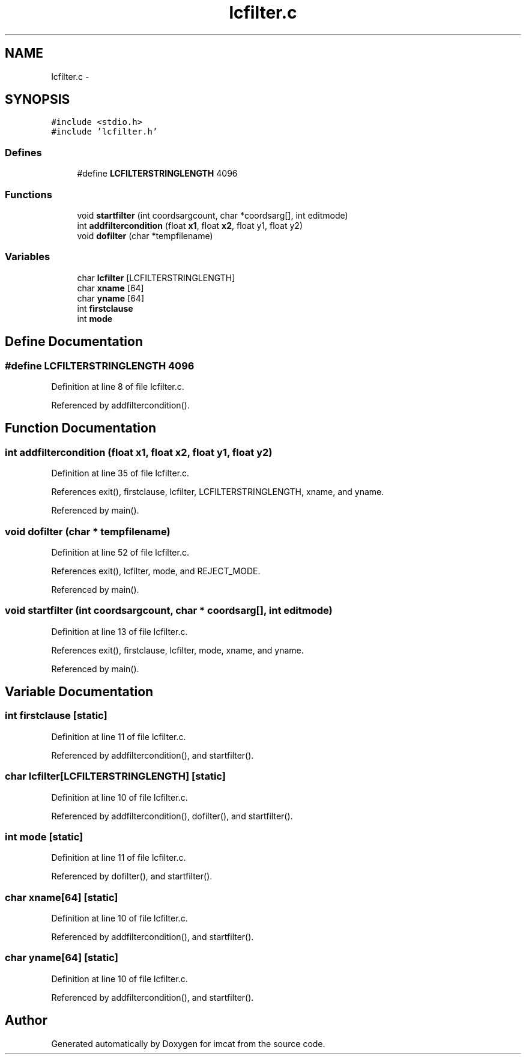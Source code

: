 .TH "lcfilter.c" 3 "23 Dec 2003" "imcat" \" -*- nroff -*-
.ad l
.nh
.SH NAME
lcfilter.c \- 
.SH SYNOPSIS
.br
.PP
\fC#include <stdio.h>\fP
.br
\fC#include 'lcfilter.h'\fP
.br

.SS "Defines"

.in +1c
.ti -1c
.RI "#define \fBLCFILTERSTRINGLENGTH\fP   4096"
.br
.in -1c
.SS "Functions"

.in +1c
.ti -1c
.RI "void \fBstartfilter\fP (int coordsargcount, char *coordsarg[], int editmode)"
.br
.ti -1c
.RI "int \fBaddfiltercondition\fP (float \fBx1\fP, float \fBx2\fP, float y1, float y2)"
.br
.ti -1c
.RI "void \fBdofilter\fP (char *tempfilename)"
.br
.in -1c
.SS "Variables"

.in +1c
.ti -1c
.RI "char \fBlcfilter\fP [LCFILTERSTRINGLENGTH]"
.br
.ti -1c
.RI "char \fBxname\fP [64]"
.br
.ti -1c
.RI "char \fByname\fP [64]"
.br
.ti -1c
.RI "int \fBfirstclause\fP"
.br
.ti -1c
.RI "int \fBmode\fP"
.br
.in -1c
.SH "Define Documentation"
.PP 
.SS "#define LCFILTERSTRINGLENGTH   4096"
.PP
Definition at line 8 of file lcfilter.c.
.PP
Referenced by addfiltercondition().
.SH "Function Documentation"
.PP 
.SS "int addfiltercondition (float x1, float x2, float y1, float y2)"
.PP
Definition at line 35 of file lcfilter.c.
.PP
References exit(), firstclause, lcfilter, LCFILTERSTRINGLENGTH, xname, and yname.
.PP
Referenced by main().
.SS "void dofilter (char * tempfilename)"
.PP
Definition at line 52 of file lcfilter.c.
.PP
References exit(), lcfilter, mode, and REJECT_MODE.
.PP
Referenced by main().
.SS "void startfilter (int coordsargcount, char * coordsarg[], int editmode)"
.PP
Definition at line 13 of file lcfilter.c.
.PP
References exit(), firstclause, lcfilter, mode, xname, and yname.
.PP
Referenced by main().
.SH "Variable Documentation"
.PP 
.SS "int \fBfirstclause\fP\fC [static]\fP"
.PP
Definition at line 11 of file lcfilter.c.
.PP
Referenced by addfiltercondition(), and startfilter().
.SS "char \fBlcfilter\fP[LCFILTERSTRINGLENGTH]\fC [static]\fP"
.PP
Definition at line 10 of file lcfilter.c.
.PP
Referenced by addfiltercondition(), dofilter(), and startfilter().
.SS "int \fBmode\fP\fC [static]\fP"
.PP
Definition at line 11 of file lcfilter.c.
.PP
Referenced by dofilter(), and startfilter().
.SS "char \fBxname\fP[64]\fC [static]\fP"
.PP
Definition at line 10 of file lcfilter.c.
.PP
Referenced by addfiltercondition(), and startfilter().
.SS "char \fByname\fP[64]\fC [static]\fP"
.PP
Definition at line 10 of file lcfilter.c.
.PP
Referenced by addfiltercondition(), and startfilter().
.SH "Author"
.PP 
Generated automatically by Doxygen for imcat from the source code.
